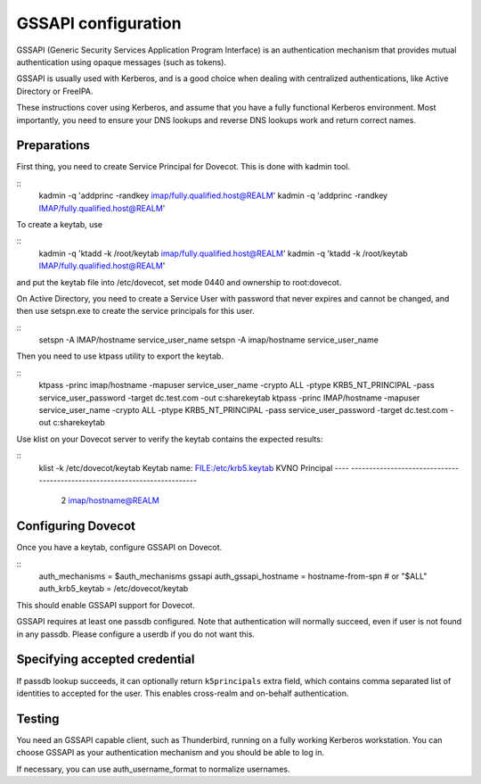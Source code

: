 .. _auth-gssapi:

====================
GSSAPI configuration
====================

GSSAPI (Generic Security Services Application Program Interface) is an authentication mechanism that provides
mutual authentication using opaque messages (such as tokens).

GSSAPI is usually used with Kerberos, and is a good choice when dealing with centralized authentications, like
Active Directory or FreeIPA.

These instructions cover using Kerberos, and assume that you have a fully functional Kerberos environment. Most importantly,
you need to ensure your DNS lookups and reverse DNS lookups work and return correct names.

Preparations
============

First thing, you need to create Service Principal for Dovecot. This is done with kadmin tool.

::
   kadmin -q 'addprinc -randkey imap/fully.qualified.host@REALM'
   kadmin -q 'addprinc -randkey IMAP/fully.qualified.host@REALM'

To create a keytab, use

::
   kadmin -q 'ktadd -k /root/keytab imap/fully.qualified.host@REALM'
   kadmin -q 'ktadd -k /root/keytab IMAP/fully.qualified.host@REALM'

and put the keytab file into /etc/dovecot, set mode 0440 and ownership to root:dovecot.

On Active Directory, you need to create a Service User with password that never expires and cannot be changed, and then
use setspn.exe to create the service principals for this user.

::
   setspn -A IMAP/hostname service_user_name
   setspn -A imap/hostname service_user_name

Then you need to use ktpass utility to export the keytab.

::
   ktpass -princ imap/hostname -mapuser service_user_name -crypto ALL -ptype KRB5_NT_PRINCIPAL -pass service_user_password -target dc.test.com -out c:\share\keytab
   ktpass -princ IMAP/hostname -mapuser service_user_name -crypto ALL -ptype KRB5_NT_PRINCIPAL -pass service_user_password -target dc.test.com -out c:\share\keytab

Use klist on your Dovecot server to verify the keytab contains the expected results:

::
   klist -k /etc/dovecot/keytab
   Keytab name: FILE:/etc/krb5.keytab
   KVNO Principal
   ---- --------------------------------------------------------------------------
      2 imap/hostname@REALM

Configuring Dovecot
===================

Once you have a keytab, configure GSSAPI on Dovecot.

::
  auth_mechanisms = $auth_mechanisms gssapi
  auth_gssapi_hostname = hostname-from-spn # or "$ALL"
  auth_krb5_keytab = /etc/dovecot/keytab

This should enable GSSAPI support for Dovecot.

GSSAPI requires at least one passdb configured. Note that authentication will normally succeed, even if user is not found in any passdb. Please configure
a userdb if you do not want this.

Specifying accepted credential
==============================

If passdb lookup succeeds, it can optionally return ``k5principals`` extra field, which contains comma separated list of identities to accepted for the user.
This enables cross-realm and on-behalf authentication.

Testing
=======

You need an GSSAPI capable client, such as Thunderbird, running on a fully working Kerberos workstation. You can choose GSSAPI as your authentication mechanism
and you should be able to log in.

If necessary, you can use auth_username_format to normalize usernames.
